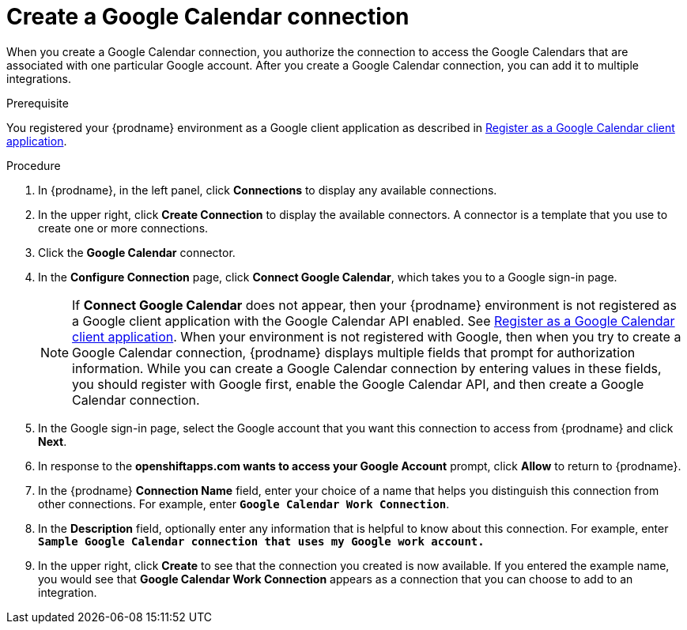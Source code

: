 // This module is included in the following assemblies:
// connecting_to_google_calendar.adoc

[id='create-google-calendar-connection_{context}']
= Create a Google Calendar connection 

When you create a Google Calendar connection, you authorize the connection to access 
the Google Calendars that are associated with one
particular Google account. After you create a Google Calendar connection, you can 
add it to multiple integrations.

.Prerequisite
You registered your {prodname} environment as a Google client
application as described in 
link:{LinkFuseOnlineConnectorGuide}#register-with-google-calendar_google-calendar[Register as a Google Calendar client application]. 

.Procedure

. In {prodname}, in the left panel, click *Connections* to
display any available connections.
. In the upper right, click *Create Connection* to display
the available connectors. A connector is a template that
you use to create one or more connections.
. Click the *Google Calendar* connector.
. In the *Configure Connection* page, click *Connect Google Calendar*, 
which takes you to a Google sign-in page.
+
[NOTE]
====
If *Connect Google Calendar* does not appear, then your {prodname} environment
is not registered as a Google client application with the Google Calendar API
enabled. See 
link:{LinkFuseOnlineConnectorGuide}#register-with-google-calendar_google-calendar[Register as a Google Calendar client application]. 
When your environment is not registered with
Google, then when you try to create a Google Calendar connection, {prodname} displays
multiple fields that prompt for authorization information. While you can
create a Google Calendar connection by entering values in these fields, 
you should register with Google first, enable the Google Calendar API, 
and then create a Google Calendar connection. 
====
. In the Google sign-in page, 
select the Google account that you want this connection to
access from {prodname} and click *Next*. 
. In response to the *openshiftapps.com wants to access your Google Account* 
prompt, click *Allow* to return to {prodname}.
. In the {prodname} *Connection Name* field, enter your choice of a name that
helps you distinguish this connection from other connections.
For example, enter `*Google Calendar Work Connection*`.
. In the *Description* field, optionally enter any information that
is helpful to know about this connection. For example,
enter `*Sample Google Calendar connection
that uses my Google work account.*`
. In the upper right, click *Create* to see that the connection you
created is now available. If you entered the example name, you would
see that *Google Calendar Work Connection* appears as a connection that you can 
choose to add to an integration.
